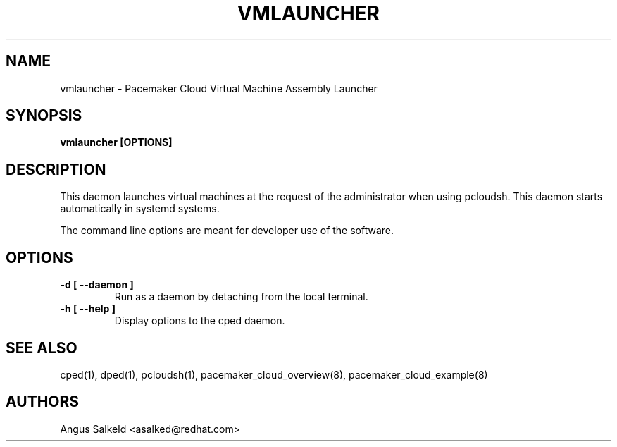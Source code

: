 .TH VMLAUNCHER 1 "Jul 2011" "vmlauncher"

.SH NAME
vmlauncher - Pacemaker Cloud Virtual Machine Assembly Launcher

.SH SYNOPSIS
.B vmlauncher [OPTIONS]

.SH DESCRIPTION
This daemon launches virtual machines at the request of the administrator
when using pcloudsh.  This daemon starts automatically in systemd systems.

The command line options are meant for developer use of the software.

.SH OPTIONS
.TP
.B "\-d [ \-\-daemon ]"
Run as a daemon by detaching from the local terminal.

.TP
.B "\-h [ \-\-help ]"
Display options to the cped daemon.

.SH SEE ALSO
cped(1), dped(1), pcloudsh(1), pacemaker_cloud_overview(8), pacemaker_cloud_example(8)

.SH AUTHORS
Angus Salkeld <asalked@redhat.com>
